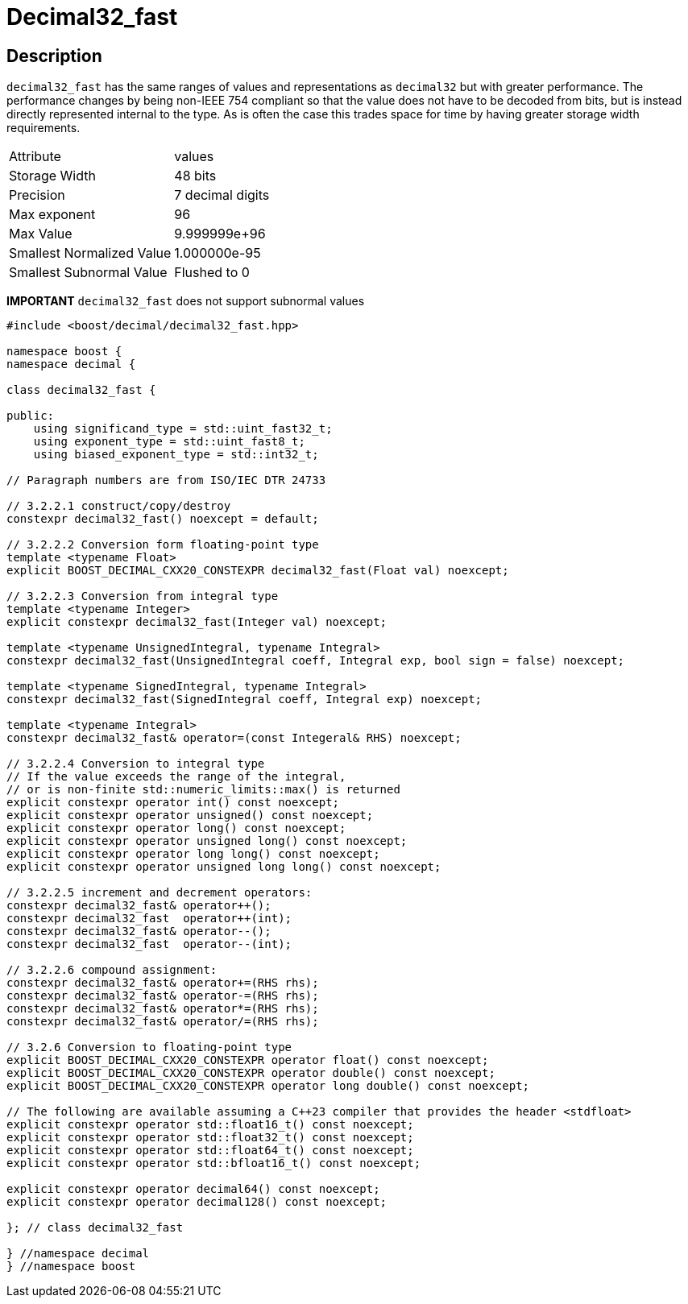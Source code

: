 ////
Copyright 2023 Matt Borland
Distributed under the Boost Software License, Version 1.0.
https://www.boost.org/LICENSE_1_0.txt
////

[#decimal32_fast]
= Decimal32_fast
:idprefix: decimal32_fast_

== Description

`decimal32_fast` has the same ranges of values and representations as `decimal32` but with greater performance.
The performance changes by being non-IEEE 754 compliant so that the value does not have to be decoded from bits, but is instead directly represented internal to the type.
As is often the case this trades space for time by having greater storage width requirements.

|===
| Attribute | values
| Storage Width | 48 bits
| Precision | 7 decimal digits
| Max exponent | 96
| Max Value | 9.999999e+96
| Smallest Normalized Value | 1.000000e-95
| Smallest Subnormal Value | Flushed to 0
|===

*IMPORTANT* `decimal32_fast` does not support subnormal values

[source, c++]
----
#include <boost/decimal/decimal32_fast.hpp>

namespace boost {
namespace decimal {

class decimal32_fast {

public:
    using significand_type = std::uint_fast32_t;
    using exponent_type = std::uint_fast8_t;
    using biased_exponent_type = std::int32_t;

// Paragraph numbers are from ISO/IEC DTR 24733

// 3.2.2.1 construct/copy/destroy
constexpr decimal32_fast() noexcept = default;

// 3.2.2.2 Conversion form floating-point type
template <typename Float>
explicit BOOST_DECIMAL_CXX20_CONSTEXPR decimal32_fast(Float val) noexcept;

// 3.2.2.3 Conversion from integral type
template <typename Integer>
explicit constexpr decimal32_fast(Integer val) noexcept;

template <typename UnsignedIntegral, typename Integral>
constexpr decimal32_fast(UnsignedIntegral coeff, Integral exp, bool sign = false) noexcept;

template <typename SignedIntegral, typename Integral>
constexpr decimal32_fast(SignedIntegral coeff, Integral exp) noexcept;

template <typename Integral>
constexpr decimal32_fast& operator=(const Integeral& RHS) noexcept;

// 3.2.2.4 Conversion to integral type
// If the value exceeds the range of the integral,
// or is non-finite std::numeric_limits::max() is returned
explicit constexpr operator int() const noexcept;
explicit constexpr operator unsigned() const noexcept;
explicit constexpr operator long() const noexcept;
explicit constexpr operator unsigned long() const noexcept;
explicit constexpr operator long long() const noexcept;
explicit constexpr operator unsigned long long() const noexcept;

// 3.2.2.5 increment and decrement operators:
constexpr decimal32_fast& operator++();
constexpr decimal32_fast  operator++(int);
constexpr decimal32_fast& operator--();
constexpr decimal32_fast  operator--(int);

// 3.2.2.6 compound assignment:
constexpr decimal32_fast& operator+=(RHS rhs);
constexpr decimal32_fast& operator-=(RHS rhs);
constexpr decimal32_fast& operator*=(RHS rhs);
constexpr decimal32_fast& operator/=(RHS rhs);

// 3.2.6 Conversion to floating-point type
explicit BOOST_DECIMAL_CXX20_CONSTEXPR operator float() const noexcept;
explicit BOOST_DECIMAL_CXX20_CONSTEXPR operator double() const noexcept;
explicit BOOST_DECIMAL_CXX20_CONSTEXPR operator long double() const noexcept;

// The following are available assuming a C++23 compiler that provides the header <stdfloat>
explicit constexpr operator std::float16_t() const noexcept;
explicit constexpr operator std::float32_t() const noexcept;
explicit constexpr operator std::float64_t() const noexcept;
explicit constexpr operator std::bfloat16_t() const noexcept;

explicit constexpr operator decimal64() const noexcept;
explicit constexpr operator decimal128() const noexcept;

}; // class decimal32_fast

} //namespace decimal
} //namespace boost

----
